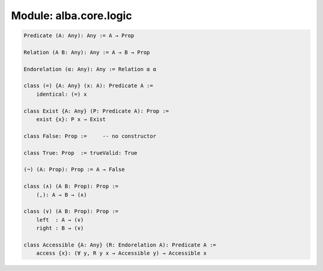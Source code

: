 ********************************************************************************
Module: alba.core.logic
********************************************************************************

.. code-block::

    Predicate (A: Any): Any := A → Prop

    Relation (A B: Any): Any := A → B → Prop

    Endorelation (α: Any): Any := Relation α α

    class (=) {A: Any} (x: A): Predicate A :=
        identical: (=) x

    class Exist {A: Any} (P: Predicate A): Prop :=
        exist {x}: P x → Exist

    class False: Prop :=     -- no constructor

    class True: Prop  := trueValid: True

    (¬) (A: Prop): Prop := A → False

    class (∧) (A B: Prop): Prop :=
        (,): A → B → (∧)

    class (∨) (A B: Prop): Prop :=
        left  : A → (∨)
        right : B → (∨)

    class Accessible {A: Any} (R: Endorelation A): Predicate A :=
        access {x}: (∀ y, R y x → Accessible y) → Accessible x
